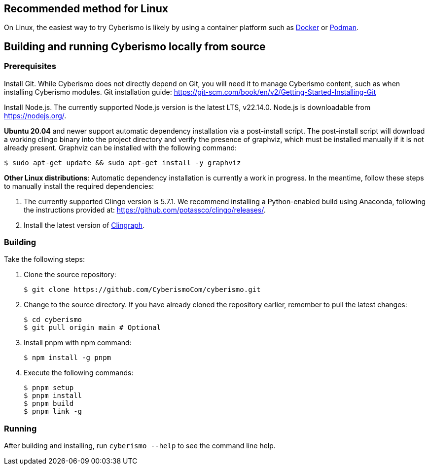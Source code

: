 == Recommended method for Linux

On Linux, the easiest way to try Cyberismo is likely by using a container platform such as xref:docs_w0puey08.adoc[Docker] or xref:docs_il74geqj.adoc[Podman].

== Building and running Cyberismo locally from source

=== Prerequisites

Install Git. While Cyberismo does not directly depend on Git, you will need it to manage Cyberismo content, such as when installing Cyberismo modules. Git installation guide: https://git-scm.com/book/en/v2/Getting-Started-Installing-Git

Install Node.js. The currently supported Node.js version is the latest LTS, v22.14.0. Node.js is downloadable from https://nodejs.org/.

*Ubuntu 20.04* and newer support automatic dependency installation via a post-install script. The post-install script will download a working clingo binary into the project directory and verify the presence of graphviz, which must be installed manually if it is not already present. Graphviz can be installed with the following command:

  $ sudo apt-get update && sudo apt-get install -y graphviz

*Other Linux distributions*: Automatic dependency installation is currently a work in progress. In the meantime, follow these steps to manually install the required dependencies:

. The currently supported Clingo version is 5.7.1. We recommend installing a Python-enabled build using Anaconda, following the instructions provided at: https://github.com/potassco/clingo/releases/.

. Install the latest version of https://clingraph.readthedocs.io/en/latest/clingraph/installation.html[Clingraph].

=== Building

Take the following steps:

. Clone the source repository:

  $ git clone https://github.com/CyberismoCom/cyberismo.git

. Change to the source directory. If you have already cloned the repository earlier, remember to pull the latest changes:

  $ cd cyberismo
  $ git pull origin main # Optional

. Install pnpm with npm command:

  $ npm install -g pnpm

. Execute the following commands:

  $ pnpm setup
  $ pnpm install
  $ pnpm build
  $ pnpm link -g

=== Running

After building and installing, run `cyberismo --help` to see the command line help.